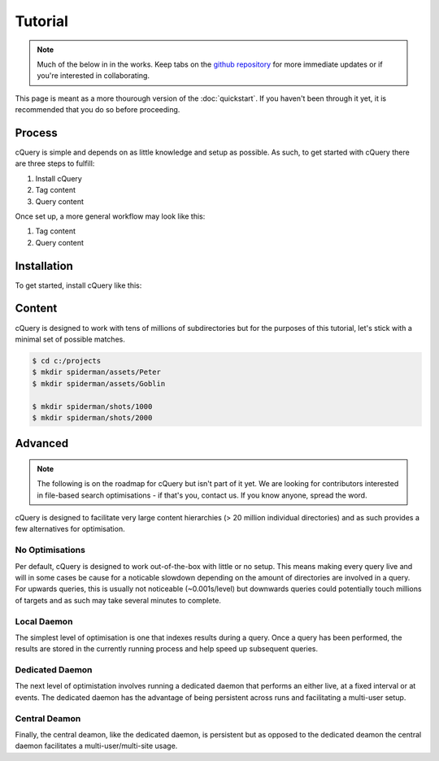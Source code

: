 Tutorial
========

.. note:: Much of the below in in the works. Keep tabs on the `github repository`_ for more immediate updates or if you're interested in collaborating.

This page is meant as a more thourough version of the :doc:`quickstart`. If you haven't been through it yet, it is recommended that you do so before proceeding.

Process
-------

cQuery is simple and depends on as little knowledge and setup as possible. As such, to get started with cQuery there are three steps to fulfill:

1. Install cQuery
2. Tag content
3. Query content

Once set up, a more general workflow may look like this:

1. Tag content
2. Query content

Installation
------------

To get started, install cQuery like this:

.. code-block::bash
    $ pip install cquery


Content
-------

cQuery is designed to work with tens of millions of subdirectories but for the purposes of this tutorial, let's stick with a minimal set of possible matches.

.. code-block:: bash

    $ cd c:/projects
    $ mkdir spiderman/assets/Peter
    $ mkdir spiderman/assets/Goblin

    $ mkdir spiderman/shots/1000
    $ mkdir spiderman/shots/2000


Advanced
--------

.. note:: The following is on the roadmap for cQuery but isn't part of it yet. We are looking for contributors interested in file-based search optimisations - if that's you, contact us. If you know anyone, spread the word.

cQuery is designed to facilitate very large content hierarchies (> 20 million individual directories) and as such provides a few alternatives for optimisation.

No Optimisations
~~~~~~~~~~~~~~~~

Per default, cQuery is designed to work out-of-the-box with little or no setup. This means making every query live and will in some cases be cause for a noticable slowdown depending on the amount of directories are involved in a query. For upwards queries, this is usually not noticeable (~0.001s/level) but downwards queries could potentially touch millions of targets and as such may take several minutes to complete.

Local Daemon
~~~~~~~~~~~~~~

The simplest level of optimisation is one that indexes results during a query. Once a query has been performed, the results are stored in the currently running process and help speed up subsequent queries.

Dedicated Daemon
~~~~~~~~~~~~~~~~~~

The next level of optimistation involves running a dedicated daemon that performs an either live, at a fixed interval or at events. The dedicated daemon has the advantage of being persistent across runs and facilitating a multi-user setup.

Central Deamon
~~~~~~~~~~~~~~

Finally, the central deamon, like the dedicated daemon, is persistent but as opposed to the dedicated deamon the central daemon facilitates a multi-user/multi-site usage.


.. _cquery.py: https://github.com/abstractfactory/cquery/blob/master/python/cquery.py
.. _github repository: https://github.com/abstractfactory/cquery